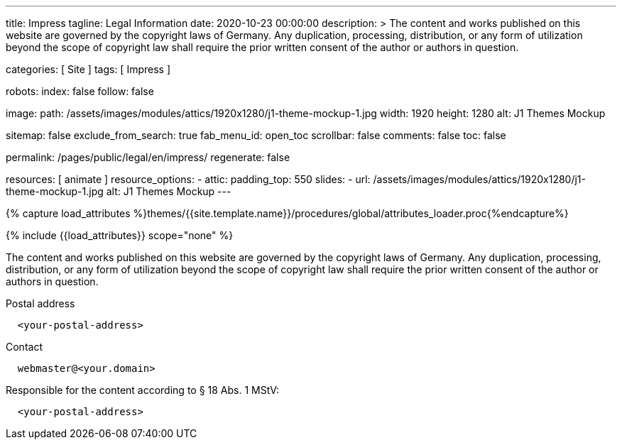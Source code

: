 ---
title:                                  Impress
tagline:                                Legal Information
date:                                   2020-10-23 00:00:00
description: >
                                        The content and works published on this website are governed by the copyright
                                        laws of Germany. Any duplication, processing, distribution, or any form of
                                        utilization beyond the scope of copyright law shall require the prior written
                                        consent of the author or authors in question.

categories:                             [ Site ]
tags:                                   [ Impress ]

robots:
  index:                                false
  follow:                               false

image:
  path:                                 /assets/images/modules/attics/1920x1280/j1-theme-mockup-1.jpg
  width:                                1920
  height:                               1280
  alt:                                  J1 Themes Mockup

sitemap:                                false
exclude_from_search:                    true
fab_menu_id:                            open_toc
scrollbar:                              false
comments:                               false
toc:                                    false

permalink:                              /pages/public/legal/en/impress/
regenerate:                             false

resources:                              [ animate ]
resource_options:
  - attic:
      padding_top:                      550
      slides:
        - url:                          /assets/images/modules/attics/1920x1280/j1-theme-mockup-1.jpg
          alt:                          J1 Themes Mockup
---

// Page Initializer
// =============================================================================
// Enable the Liquid Preprocessor
:page-liquid:

// Set (local) page attributes here
// -----------------------------------------------------------------------------
// :page--attr:                         <attr-value>
:eu-region:                             true
:legal-warning:                         false
//  Load Liquid procedures
// -----------------------------------------------------------------------------
{% capture load_attributes %}themes/{{site.template.name}}/procedures/global/attributes_loader.proc{%endcapture%}

// Load page attributes
// -----------------------------------------------------------------------------
{% include {{load_attributes}} scope="none" %}

ifeval::[{legal-warning} == true]
WARNING: This document *does not* constitute any *legal advice*. It is
highly recommended to verify legal aspects and implications.
endif::[]

// NOTE
// ~~~~~~~~~~~~~~~~~~~~~~~~~~~~~~~~~~~~~~~~~~~~~~~~~~~~~~~~~~~~~~~~~~~~~~~~~~~~~
// Ist ein Impressum gesetzlich vorgeschrieben?
// Ein Impressum ist auf allen kommerziellen Websites, die im
// deutschsprachigen Raum veröffentlicht werden, gesetzlich vorgeschrieben
// (Deutschland, Österreich und der Schweiz). Dies gilt unabhängig davon,
// ob die Website über eine .de-Top-Level-Domain veröffentlicht wird oder nicht.
//
// Wenn Sie lediglich einen persönlichen Blog ohne Werbung haben und kein
// Geld damit verdienen, ist das Impressum nicht erforderlich.


// Page content
// ~~~~~~~~~~~~~~~~~~~~~~~~~~~~~~~~~~~~~~~~~~~~~~~~~~~~~~~~~~~~~~~~~~~~~~~~~~~~~
[role="dropcap"]
The content and works published on this website are governed by the copyright
laws of Germany. Any duplication, processing, distribution, or any form of
utilization beyond the scope of copyright law shall require the prior written
consent of the author or authors in question.

// Include sub-documents (if any)
// -----------------------------------------------------------------------------
ifeval::[{eu-region} == true]
.Postal address
----
  <your-postal-address>
----
endif::[]

.Contact
[source, text]
----
  webmaster@<your.domain>
----

ifeval::[{eu-region} == true]
.Responsible for the content according to § 18 Abs. 1 MStV:
----
  <your-postal-address>
----
endif::[]
